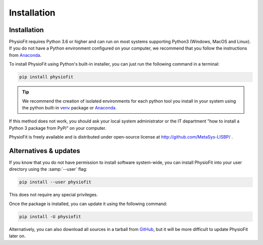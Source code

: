 Installation
============

Installation
-----------------

PhysioFit requires Python 3.6 or higher and can run on most systems supporting Python3 (Windows, MacOS and Linux). If you do not have a Python environment
configured on your computer, we recommend that you follow the instructions
from `Anaconda <https://www.anaconda.com/download/>`_.

To install PhysioFit using Python's built-in installer, you can just run the following command in a terminal:

.. code-block:: bash

    pip install physiofit

.. tip::  We recommend the creation of isolated environments for each python tool you install in your system using the python built-in `venv <https://docs.python.org/3/library/venv.html>`_ package or `Anaconda <https://www.anaconda.com/products/individual>`_.

If this method does not work, you should ask your local system administrator or
the IT department "how to install a Python 3 package from PyPi" on your computer.

PhysioFit is freely available and is distributed under open-source license at http://github.com/MetaSys-LISBP/ .


Alternatives & updates
----------------------

If you know that you do not have permission to install software system-wide, you can install PhysioFit into your user directory using the :samp:`--user` flag:

.. code-block::

    pip install --user physiofit

This does not require any special privileges.

Once the package is installed, you can update it using the following command:

.. code-block::

    pip install -U physiofit

Alternatively, you can also download all sources in a tarball from `GitHub <https://github.com/MetaSys-LISBP/PhysioFit>`_, but it will be more difficult to update PhysioFit later on.

